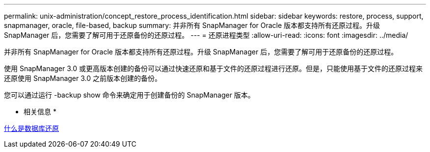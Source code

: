 ---
permalink: unix-administration/concept_restore_process_identification.html 
sidebar: sidebar 
keywords: restore, process, support, snapmanager, oracle, file-based, backup 
summary: 并非所有 SnapManager for Oracle 版本都支持所有还原过程。升级 SnapManager 后，您需要了解可用于还原备份的还原过程。 
---
= 还原进程类型
:allow-uri-read: 
:icons: font
:imagesdir: ../media/


[role="lead"]
并非所有 SnapManager for Oracle 版本都支持所有还原过程。升级 SnapManager 后，您需要了解可用于还原备份的还原过程。

使用 SnapManager 3.0 或更高版本创建的备份可以通过快速还原和基于文件的还原过程进行还原。但是，只能使用基于文件的还原过程来还原使用 SnapManager 3.0 之前版本创建的备份。

您可以通过运行 -backup show 命令来确定用于创建备份的 SnapManager 版本。

* 相关信息 *

xref:concept_what_database_restore_is.adoc[什么是数据库还原]
